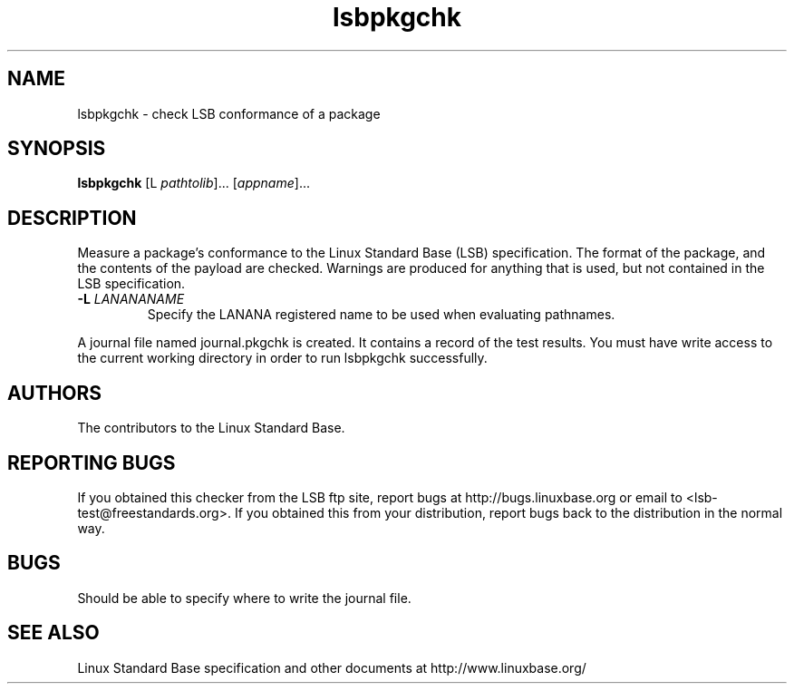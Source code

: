 .TH lsbpkgchk "1" "" "lsbpkgchk (LSB)" LSB
.SH NAME
lsbpkgchk \- check LSB conformance of a package
.SH SYNOPSIS
.B lsbpkgchk
[\f-L \fIpathtolib\fR]... [\fIappname\fR]...
.SH DESCRIPTION
.PP
Measure a package's conformance to the Linux Standard
Base (LSB) specification. The format of the package, and the contents of the
payload are checked.  Warnings are produced for anything that is used, but not
contained in the LSB specification.
.TP
\fB\-L \fILANANANAME\fR
Specify the LANANA registered name to be used when evaluating pathnames.
.PP
A journal file named journal.pkgchk is created. It contains a record of the
test results. You must have write access to the current working directory
in order to run lsbpkgchk successfully.
.SH "AUTHORS"
The contributors to the Linux Standard Base.
.SH "REPORTING BUGS"
If you obtained this checker from the LSB ftp site,
report bugs at http://bugs.linuxbase.org or email to
<lsb-test@freestandards.org>.  If you obtained this
from your distribution, report bugs back to the
distribution in the normal way.
.SH "BUGS"
Should be able to specify where to write the journal file.
.SH "SEE ALSO"
Linux Standard Base specification and other documents at
http://www.linuxbase.org/
